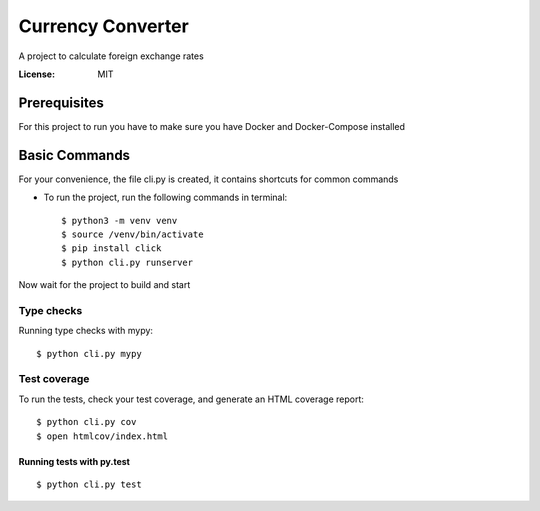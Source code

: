 Currency Converter
==================

A project to calculate foreign exchange rates

.. image:: https://img.shields.io/badge/built%20with-Cookiecutter%20Django-ff69b4.svg
     :target: https://github.com/pydanny/cookiecutter-django/
     :alt: Built with Cookiecutter Django

:License: MIT


Prerequisites
-------------
For this project to run you have to make sure you have Docker and Docker-Compose installed


Basic Commands
--------------
For your convenience, the file cli.py is created, it contains shortcuts for common commands

* To run the project, run the following commands in terminal::

    $ python3 -m venv venv
    $ source /venv/bin/activate
    $ pip install click
    $ python cli.py runserver

Now wait for the project to build and start

Type checks
^^^^^^^^^^^

Running type checks with mypy:

::

  $ python cli.py mypy

Test coverage
^^^^^^^^^^^^^

To run the tests, check your test coverage, and generate an HTML coverage report::

    $ python cli.py cov
    $ open htmlcov/index.html

Running tests with py.test
~~~~~~~~~~~~~~~~~~~~~~~~~~

::

  $ python cli.py test
